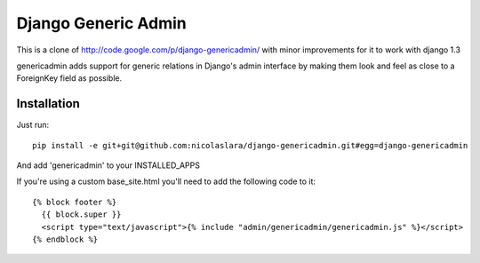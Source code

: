 ======================
 Django Generic Admin
======================

This is a clone of http://code.google.com/p/django-genericadmin/ with
minor improvements for it to work with django 1.3

genericadmin adds support for generic relations in Django's admin
interface by making them look and feel as close to a ForeignKey field
as possible.

Installation
============

Just run::

    pip install -e git+git@github.com:nicolaslara/django-genericadmin.git#egg=django-genericadmin

And add 'genericadmin' to your INSTALLED_APPS


If you're using a custom base_site.html you'll need to add the following code to it::

    {% block footer %}
      {{ block.super }}
      <script type="text/javascript">{% include "admin/genericadmin/genericadmin.js" %}</script>
    {% endblock %}
